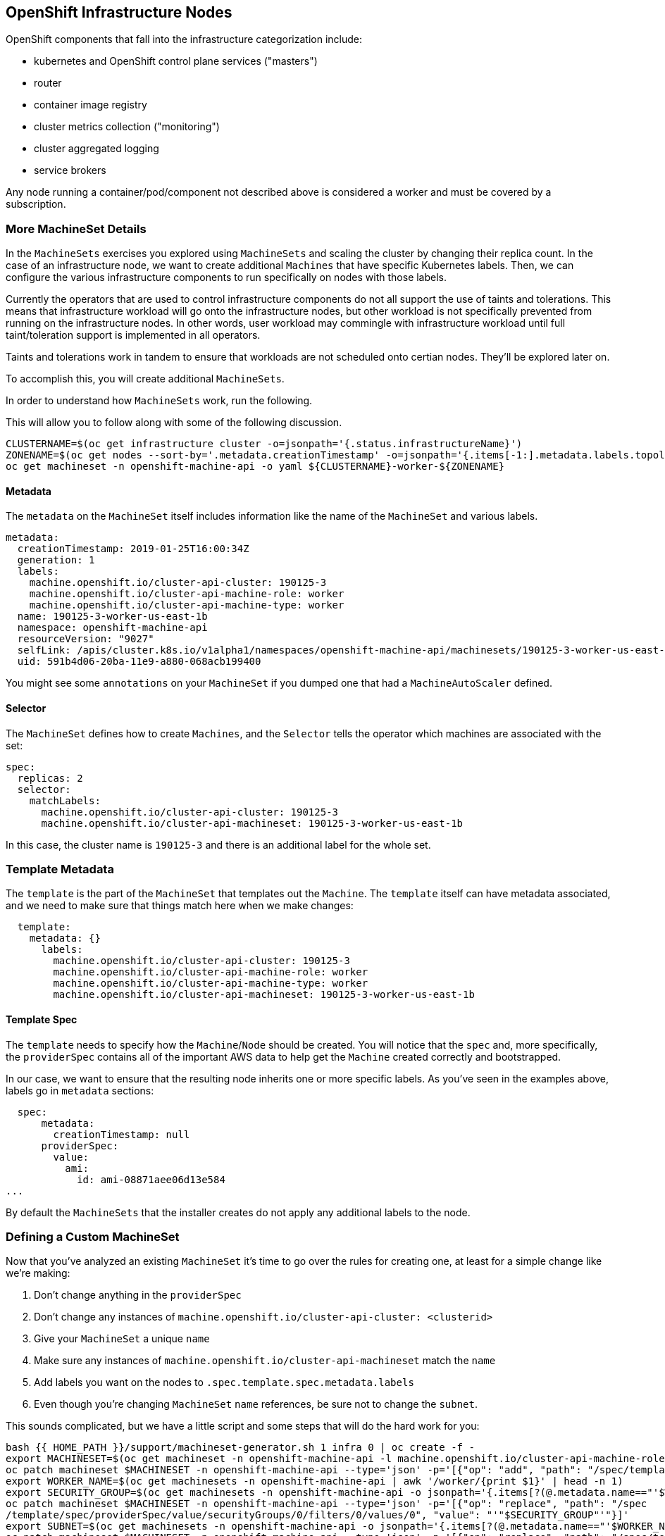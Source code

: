## OpenShift Infrastructure Nodes

OpenShift components that fall into the infrastructure categorization
include:

* kubernetes and OpenShift control plane services ("masters")
* router
* container image registry
* cluster metrics collection ("monitoring")
* cluster aggregated logging
* service brokers

Any node running a container/pod/component not described above is considered
a worker and must be covered by a subscription.

### More MachineSet Details
In the `MachineSets` exercises you explored using `MachineSets` and scaling
the cluster by changing their replica count. In the case of an infrastructure
node, we want to create additional `Machines` that have specific Kubernetes
labels. Then, we can configure the various infrastructure components to run
specifically on nodes with those labels.

[Note]
====
Currently the operators that are used to control infrastructure components do
not all support the use of taints and tolerations. This means that
infrastructure workload will go onto the infrastructure nodes, but other
workload is not specifically prevented from running on the infrastructure
nodes. In other words, user workload may commingle with infrastructure
workload until full taint/toleration support is implemented in all operators.

Taints and tolerations work in tandem to ensure that workloads are not scheduled 
onto certian nodes. They’ll be explored later on.
====

To accomplish this, you will create additional `MachineSets`.

In order to understand how `MachineSets` work, run the following.

This will allow you to follow along with some of the following discussion.

[source,bash,role="execute"]
----
CLUSTERNAME=$(oc get infrastructure cluster -o=jsonpath='{.status.infrastructureName}')
ZONENAME=$(oc get nodes --sort-by='.metadata.creationTimestamp' -o=jsonpath='{.items[-1:].metadata.labels.topology\.kubernetes\.io/zone}')
oc get machineset -n openshift-machine-api -o yaml ${CLUSTERNAME}-worker-${ZONENAME}
----

#### Metadata
The `metadata` on the `MachineSet` itself includes information like the name
of the `MachineSet` and various labels.

```YAML
metadata:
  creationTimestamp: 2019-01-25T16:00:34Z
  generation: 1
  labels:
    machine.openshift.io/cluster-api-cluster: 190125-3
    machine.openshift.io/cluster-api-machine-role: worker
    machine.openshift.io/cluster-api-machine-type: worker
  name: 190125-3-worker-us-east-1b
  namespace: openshift-machine-api
  resourceVersion: "9027"
  selfLink: /apis/cluster.k8s.io/v1alpha1/namespaces/openshift-machine-api/machinesets/190125-3-worker-us-east-1b
  uid: 591b4d06-20ba-11e9-a880-068acb199400
```

[Note]
====
You might see some `annotations` on your `MachineSet` if you dumped
one that had a `MachineAutoScaler` defined.
====

#### Selector
The `MachineSet` defines how to create `Machines`, and the `Selector` tells
the operator which machines are associated with the set:

```YAML
spec:
  replicas: 2
  selector:
    matchLabels:
      machine.openshift.io/cluster-api-cluster: 190125-3
      machine.openshift.io/cluster-api-machineset: 190125-3-worker-us-east-1b
```

In this case, the cluster name is `190125-3` and there is an additional
label for the whole set.

### Template Metadata
The `template` is the part of the `MachineSet` that templates out the
`Machine`. The `template` itself can have metadata associated, and we need to
make sure that things match here when we make changes:

```YAML
  template:
    metadata: {}
      labels:
        machine.openshift.io/cluster-api-cluster: 190125-3
        machine.openshift.io/cluster-api-machine-role: worker
        machine.openshift.io/cluster-api-machine-type: worker
        machine.openshift.io/cluster-api-machineset: 190125-3-worker-us-east-1b
```

#### Template Spec
The `template` needs to specify how the `Machine`/`Node` should be created.
You will notice that the `spec` and, more specifically, the `providerSpec`
contains all of the important AWS data to help get the `Machine` created
correctly and bootstrapped.

In our case, we want to ensure that the resulting node inherits one or more
specific labels. As you've seen in the examples above, labels go in
`metadata` sections:

```YAML
  spec:
      metadata:
        creationTimestamp: null
      providerSpec:
        value:
          ami:
            id: ami-08871aee06d13e584
...
```

By default the `MachineSets` that the installer creates do not apply any
additional labels to the node.

### Defining a Custom MachineSet
Now that you've analyzed an existing `MachineSet` it's time to go over the
rules for creating one, at least for a simple change like we're making:

1. Don't change anything in the `providerSpec`
2. Don't change any instances of `machine.openshift.io/cluster-api-cluster: <clusterid>`
3. Give your `MachineSet` a unique `name`
4. Make sure any instances of `machine.openshift.io/cluster-api-machineset` match the `name`
5. Add labels you want on the nodes to `.spec.template.spec.metadata.labels`
6. Even though you're changing `MachineSet` `name` references, be sure not to change the `subnet`.

This sounds complicated, but we have a little script and some steps that
will do the hard work for you:

[source,bash,role="execute"]
----
bash {{ HOME_PATH }}/support/machineset-generator.sh 1 infra 0 | oc create -f -
export MACHINESET=$(oc get machineset -n openshift-machine-api -l machine.openshift.io/cluster-api-machine-role=infra -o jsonpath='{.items[0].metadata.name}')
oc patch machineset $MACHINESET -n openshift-machine-api --type='json' -p='[{"op": "add", "path": "/spec/template/spec/metadata/labels", "value":{"node-role.kubernetes.io/worker":"", "node-role.kubernetes.io/infra":""} }]'
export WORKER_NAME=$(oc get machinesets -n openshift-machine-api | awk '/worker/{print $1}' | head -n 1)
export SECURITY_GROUP=$(oc get machinesets -n openshift-machine-api -o jsonpath='{.items[?(@.metadata.name=="'$WORKER_NAME'")].spec.template.spec.providerSpec.value.securityGroups[0].filters[0].values[0]}')
oc patch machineset $MACHINESET -n openshift-machine-api --type='json' -p='[{"op": "replace", "path": "/spec
/template/spec/providerSpec/value/securityGroups/0/filters/0/values/0", "value": "'"$SECURITY_GROUP"'"}]'
export SUBNET=$(oc get machinesets -n openshift-machine-api -o jsonpath='{.items[?(@.metadata.name=="'$WORKER_NAME'")].spec.template.spec.providerSpec.value.subnet.filters[0].values[0]}')
oc patch machineset $MACHINESET -n openshift-machine-api --type='json' -p='[{"op": "replace", "path": "/spec/template/spec/providerSpec/value/subnet/filters/0/values/0", "value": "'"$SUBNET"'"}]'
export API_VERSION=$(oc get machinesets -n openshift-machine-api -o jsonpath='{.items[?(@.metadata.name=="'$WORKER_NAME'")].spec.template.spec.providerSpec.value.apiVersion}')
oc patch machineset $MACHINESET -n openshift-machine-api --type='json' -p='[{"op": "replace", "path": "/spec/template/spec/providerSpec/value/apiVersion", "value": "'"$API_VERSION"'"}]'
oc scale machineset $MACHINESET -n openshift-machine-api --replicas=3
----

Then go ahead and run:
[source,bash,role="execute"]
----
oc get machineset -n openshift-machine-api
----

You should see the new infra set listed with a name similar to the following:

```
...
cluster-city-56f8-mc4pf-infra-us-east-2a    1         1                             13s
...
```

We don't yet have any ready or available machines in the set because the
instances are still coming up and bootstrapping. You can check `oc get
machine -n openshift-machine-api` to see when the instance finally starts
running. Then, you can use `oc get node` to see when the actual node is
joined and ready.

[Note]
====
It can take several minutes for a `Machine` to be prepared and added as a `Node`.
====

[source,bash,role="execute"]
----
oc get nodes
----

```
NAME                                         STATUS   ROLES          AGE     VERSION
ip-10-0-133-134.us-east-2.compute.internal   Ready    infra,worker   8m     v1.16.2
ip-10-0-133-191.us-east-2.compute.internal   Ready    worker         61m    v1.16.2
ip-10-0-136-83.us-east-2.compute.internal    Ready    master         67m    v1.16.2
ip-10-0-138-24.us-east-2.compute.internal    Ready    infra,worker   8m1s   v1.16.2
ip-10-0-139-81.us-east-2.compute.internal    Ready    infra,worker   8m3s   v1.16.2
ip-10-0-152-132.us-east-2.compute.internal   Ready    worker         61m    v1.16.2
ip-10-0-157-139.us-east-2.compute.internal   Ready    master         67m    v1.16.2
ip-10-0-167-9.us-east-2.compute.internal     Ready    worker         61m    v1.16.2
ip-10-0-169-121.us-east-2.compute.internal   Ready    master         67m    v1.16.2
```

If you're having trouble figuring out which node is the new
one, take a look at the `AGE` column. It will be the youngest! Also, in the
`ROLES` column you will notice that the new node has both a `worker` and an
`infra` role.

Alternatively you can list the node by role.
[source,bash,role="execute"]
----
oc get nodes -l node-role.kubernetes.io/infra
----

### Check the Labels
In our case, the youngest node was named
`ip-10-0-128-138.us-east-1.compute.internal`, so we can ask what its labels
are:

[source,bash,role="execute"]
----
YOUNG_INFRA_NODE=$(oc get nodes -l node-role.kubernetes.io/infra  --sort-by=.metadata.creationTimestamp -o jsonpath='{.items[0].metadata.name}')
oc get nodes ${YOUNG_INFRA_NODE} --show-labels | grep --color node-role
----

And, in the `LABELS` column we see:

    beta.kubernetes.io/arch=amd64,beta.kubernetes.io/instance-type=m5.2xlarge,beta.kubernetes.io/os=linux,failure-domain.beta.kubernetes.io/region=us-east-2,failure-domain.beta.kubernetes.io/zone=us-east-2a,kubernetes.io/arch=amd64,kubernetes.io/hostname=ip-10-0-140-3,kubernetes.io/os=linux,node-role.kubernetes.io/infra=,node-role.kubernetes.io/worker=,node.openshift.io/os_id=rhcos

It's hard to see, but our `node-role.kubernetes.io/infra` label is there.

### Add More Machinesets (or scale, or both)
In a realistic production deployment, you would want at least 3 `MachineSets`
to hold infrastructure components. Both the logging aggregation solution and
the service mesh will deploy ElasticSearch, and ElasticSearch really needs 3
instances spread across 3 discrete nodes. Why 3 `MachineSets`? Well, in
theory, having multiple `MachineSets` in different AZs ensures that you don't
go completely dark if AWS loses an AZ.

The `MachineSet` you created with the scriptlet already created 3 replicas
for you, so you don't have to do anything for now. Don't create any
additional ones yourself, either -- the AWS limits on the account you are
using are purposefully small.

### Extra Credit
In the `openshift-machine-api` project are several `Pods`. One of them has a
name like `machine-api-controllers-56bdc6874f-86jnb`. If you use `oc logs` on the
various containers in that `Pod`, you will see the various operator bits that
actually make the nodes come into existence.

## Quick Operator Background
Operators are just `Pods`. But they are special `Pods`. They are software
that understands how to deploy and manage applications in a Kubernetes
environment. The power of Operators relies on a  Kubernetes feature
called `CustomResourceDefinitions` (`CRD`). A `CRD` is exactly what it sounds
like. They are a way to define a custom resource which is essentially
extending the Kubernetes API with new objects.

If you wanted to be able to create/read/update/delete `Foo` objects in
Kubernetes, you would create a `CRD` that defines what a `Foo` resource is and how it
works. You can then create `CustomResources` (`CRs`) -- instances of your `CRD`.

With Operators, the general pattern is that an Operator looks at `CRs` for its
configuration, and then it _operates_ on the Kubernetes environment to do
whatever the configuration specifies. Now you will take a look at how some of
the infrastructure operators in OpenShift do their thing.

## Moving Infrastructure Components
Now that you have some special nodes, it's time to move various
infrastructure components onto them.

### Router
The OpenShift router is managed by an `Operator` called
`openshift-ingress-operator`. Its `Pod` lives in the
`openshift-ingress-operator` project:

[source,bash,role="execute"]
----
oc get pod -n openshift-ingress-operator
----

The actual default router instance lives in the `openshift-ingress` project.  Take a look at the `Pods`.

[source,bash,role="execute"]
----
oc get pods -n openshift-ingress -o wide
----

And you will see something like:

```
NAME                              READY   STATUS    RESTARTS   AGE   IP           NODE                                        NOMINATED NODE
router-default-7bc4c9c5cd-clwqt   1/1     Running   0          9h    10.128.2.7   ip-10-0-144-70.us-east-2.compute.internal   <none>
router-default-7bc4c9c5cd-fq7m2   1/1     Running   0          9h    10.131.0.7   ip-10-0-138-38.us-east-2.compute.internal   <none>
```

Review a `Node` on which a router is running:

[source,bash,role="execute"]
----
ROUTER_POD_NODE=$(oc get pods -n openshift-ingress -o jsonpath='{.items[0].spec.nodeName}')
oc get node ${ROUTER_POD_NODE}
----

You will see that it has the role of `worker`.

```
NAME                                        STATUS   ROLES    AGE   VERSION
ip-10-0-144-70.us-east-2.compute.internal   Ready    worker   9h    v1.12.4+509916ce1
```

The default configuration of the router operator is to
pick nodes with the role of `worker`. But, now that we have created dedicated
infrastructure nodes, we want to tell the operator to put the router
instances on nodes with the role of `infra`.

The OpenShift router operator uses a custom resource definition (`CRD`)
called `ingresses.config/cluster` to define the default routing
subdomain for the cluster:

[source,bash,role="execute"]
----
oc get ingresses.config/cluster -o yaml
----

The `cluster` object is observed by the router operator as well as the
master. Yours likely looks something like:

```YAML
apiVersion: config.openshift.io/v1
kind: Ingress
metadata:
  creationTimestamp: 2019-04-08T14:37:49Z
  generation: 1
  name: cluster
  resourceVersion: "396"
  selfLink: /apis/config.openshift.io/v1/ingresses/cluster
  uid: e1ec463c-5a0b-11e9-93e8-028b0fb1636c
spec:
  domain: {{ ROUTE_SUBDOMAIN }}
status: {}
```

Individual router deployments are managed via 
`ingresscontrollers/default` (the default IngressController). There is a default one
created in the `openshift-ingress-operator` namespace:

[source,bash,role="execute"]
----
oc --namespace openshift-ingress-operator get ingresscontrollers/default -o yaml
----

Yours looks something like:

```YAML
apiVersion: operator.openshift.io/v1
kind: IngressController
metadata:
  creationTimestamp: 2019-04-08T14:46:15Z
  finalizers:
  - ingress.openshift.io/ingress-controller
  generation: 2
  name: default
  namespace: openshift-ingress-operator
  resourceVersion: "2056085"
  selfLink: /apis/operator.openshift.io/v1/namespaces/openshift-ingress-operator/ingresscontrollers/default
  uid: 0fac160d-5a0d-11e9-a3bb-02d64e703494
spec: {}
status:
  availableReplicas: 2
  conditions:
  - lastTransitionTime: 2019-04-08T14:47:14Z
    status: "True"
    type: Available
  domain: apps.cluster-f4a3.f4a3.openshiftworkshop.com
  endpointPublishingStrategy:
    type: LoadBalancerService
  selector: ingress.operator.openshift.io/ingress-controller-deployment=default
```

To specify a `nodeSelector` that tells the router pods to hit the
infrastructure nodes, we can apply the following configuration:

[source,bash,role="execute"]
----
oc apply -f {{ HOME_PATH }}/support/ingresscontroller.yaml
----

[Note]
====
You may see an error that says `Warning: resource is missing the kubectl.kubernetes.io/last-applied-config`.
This is normal, an `apply` envokes a
link:https://kubernetes.io/docs/concepts/cluster-administration/manage-deployment/#kubectl-apply["3
way diff merge"] on the resource. Since the ingress controller was only
just created on install, there was no "last applied" configuration for
it. If you run that command again, you shouldn't see that warning.
====


Run:

[source,bash,role="execute"]
----
oc get pod -n openshift-ingress -o wide
----

[Note]
====
Your session may timeout during the router move. Please refresh the page to
get your session back. You will not lose your terminal session but may have
to navigate back to this page manually.
====

If you're quick enough, you might catch either `Terminating` or
`ContainerCreating` pods. The `Terminating` pod was running on one of the
worker nodes. The `Running` pods eventually are on one of our nodes with the
`infra` role.

## Registry
The registry uses a similar `CRD` mechanism to configure how the operator
deploys the actual registry pods. That CRD is
`configs.imageregistry.operator.openshift.io`. You will edit the `cluster` CR
object in order to add the `nodeSelector`. First, take a look at it:

[source,bash,role="execute"]
----
oc get configs.imageregistry.operator.openshift.io/cluster -o yaml
----

You will see something like:

```YAML
apiVersion: imageregistry.operator.openshift.io/v1
kind: Config
metadata:
  creationTimestamp: "2019-08-06T13:57:22Z"
  finalizers:
  - imageregistry.operator.openshift.io/finalizer
  generation: 2
  name: cluster
  resourceVersion: "13218"
  selfLink: /apis/imageregistry.operator.openshift.io/v1/configs/cluster
  uid: 1cb6272a-b852-11e9-9a54-02fdf1f6ca7a
spec:
  defaultRoute: false
  httpSecret: fff8bb0952d32e0aa56adf0ac6f6cf5267e0627f7b42e35c508050b5be426f8fd5e5108bea314f4291eeacc0b95a2ea9f842b54d7eb61522238f2a2dc471f131
  logging: 2
  managementState: Managed
  proxy:
    http: ""
    https: ""
    noProxy: ""
  readOnly: false
  replicas: 1
  requests:
    read:
      maxInQueue: 0
      maxRunning: 0
      maxWaitInQueue: 0s
    write:
      maxInQueue: 0
      maxRunning: 0
      maxWaitInQueue: 0s
  storage:
    s3:
      bucket: image-registry-us-east-2-0a598598fc1649d8b96ed91a902b982c-1cbd
      encrypt: true
      keyID: ""
      region: us-east-2
      regionEndpoint: ""
status:
...
```

If you run the following command:

[source,bash,role="execute"]
----
oc patch configs.imageregistry.operator.openshift.io/cluster -p '{"spec":{"nodeSelector":{"node-role.kubernetes.io/infra": ""}}}' --type=merge
----

It will modify the `.spec` of the registry CR in order to add the desired `nodeSelector`.

[Note]
====
At this time the image registry is not using a separate project for its
operator. Both the operator and the operand are housed in the
`openshift-image-registry` project.
====

After you run the patch command you should see the registry pod being moved to the
infra node. The registry is in the `openshift-image-registry` project. If you
execute the following quickly enough:

[source,bash,role="execute"]
----
oc get pod -n openshift-image-registry
----

You might see the old registry pod terminating and the new one starting.
Since the registry is being backed by an S3 bucket, it doesn't matter what
node the new registry pod instance lands on. It's talking to an object store
via an API, so any existing images stored there will remain accessible.

Also note that the default replica count is 1. In a real-world environment
you might wish to scale that up for better availability, network throughput,
or other reasons.

If you look at the node on which the registry landed (see the section on the
router), you'll note that it is now running on an infra worker.

Lastly, notice that the `CRD` for the image registry's configuration is not
namespaced -- it is cluster scoped. There is only one internal/integrated
registry per OpenShift cluster.

## Monitoring
The Cluster Monitoring operator is responsible for deploying and managing the
state of the Prometheus+Grafana+AlertManager cluster monitoring stack. It is
installed by default during the initial cluster installation. Its operator
uses a `ConfigMap` in the `openshift-monitoring` project to set various
tunables and settings for the behavior of the monitoring stack.

The following `ConfigMap` definition will configure the monitoring
solution to be redeployed onto infrastructure nodes.

```
apiVersion: v1
kind: ConfigMap
metadata:
  name: cluster-monitoring-config
  namespace: openshift-monitoring
data:
  config.yaml: |+
    alertmanagerMain:
      nodeSelector:
        node-role.kubernetes.io/infra: ""
    prometheusK8s:
      nodeSelector:
        node-role.kubernetes.io/infra: ""
    prometheusOperator:
      nodeSelector:
        node-role.kubernetes.io/infra: ""
    grafana:
      nodeSelector:
        node-role.kubernetes.io/infra: ""
    k8sPrometheusAdapter:
      nodeSelector:
        node-role.kubernetes.io/infra: ""
    kubeStateMetrics:
      nodeSelector:
        node-role.kubernetes.io/infra: ""
    telemeterClient:
      nodeSelector:
        node-role.kubernetes.io/infra: ""
```

There is no `ConfigMap` created as part of the installation. Without one, the operator will assume
default settings. Verify the `ConfigMap` is not defined in your cluster:

[source,bash,role="execute"]
----
oc get configmap cluster-monitoring-config -n openshift-monitoring
----

You should see:

```
Error from server (NotFound): configmaps "cluster-monitoring-config" not found
```

NOTE: If you have a cluster-monitoring-config, it is recommended that 
you delete the configuration using the following command

[source,bash,role="execute"]
----
oc delete configmap cluster-monitoring-config -n openshift-monitoring
----


The operator will, in turn, create several `ConfigMap` objects for the
various monitoring stack components, and you can see them, too:

[source,bash,role="execute"]
----
oc get configmap -n openshift-monitoring
----

You can create the new monitoring config with the following command:

[source,bash,role="execute"]
----
oc create -f {{ HOME_PATH }}/support/cluster-monitoring-configmap.yaml
----

Watch the monitoring pods move from `worker` to `infra` `Nodes` with:

[source,bash,role="execute"]
----
watch 'oc get pod -n openshift-monitoring'
----

or:

[source,bash,role="execute"]
----
oc get pod -w -n openshift-monitoring
----

You can exit by pressing kbd:[Ctrl+C].

